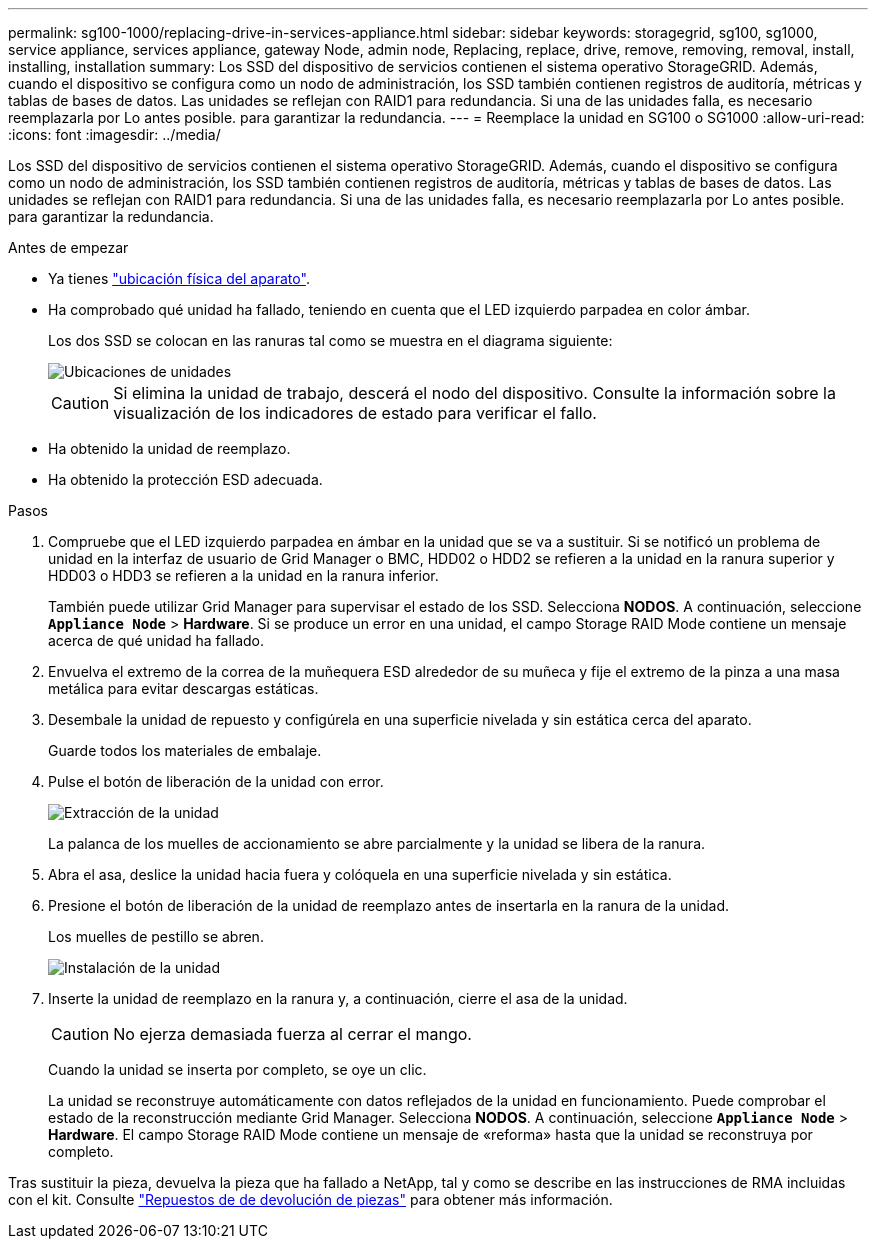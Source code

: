 ---
permalink: sg100-1000/replacing-drive-in-services-appliance.html 
sidebar: sidebar 
keywords: storagegrid, sg100, sg1000, service appliance, services appliance, gateway Node, admin node, Replacing, replace, drive, remove, removing, removal, install, installing, installation 
summary: Los SSD del dispositivo de servicios contienen el sistema operativo StorageGRID. Además, cuando el dispositivo se configura como un nodo de administración, los SSD también contienen registros de auditoría, métricas y tablas de bases de datos. Las unidades se reflejan con RAID1 para redundancia. Si una de las unidades falla, es necesario reemplazarla por Lo antes posible. para garantizar la redundancia. 
---
= Reemplace la unidad en SG100 o SG1000
:allow-uri-read: 
:icons: font
:imagesdir: ../media/


[role="lead"]
Los SSD del dispositivo de servicios contienen el sistema operativo StorageGRID. Además, cuando el dispositivo se configura como un nodo de administración, los SSD también contienen registros de auditoría, métricas y tablas de bases de datos. Las unidades se reflejan con RAID1 para redundancia. Si una de las unidades falla, es necesario reemplazarla por Lo antes posible. para garantizar la redundancia.

.Antes de empezar
* Ya tienes link:locating-controller-in-data-center.html["ubicación física del aparato"].
* Ha comprobado qué unidad ha fallado, teniendo en cuenta que el LED izquierdo parpadea en color ámbar.
+
Los dos SSD se colocan en las ranuras tal como se muestra en el diagrama siguiente:

+
image::../media/drive_locations_sg1000_front_with_ssds.png[Ubicaciones de unidades]

+

CAUTION: Si elimina la unidad de trabajo, descerá el nodo del dispositivo. Consulte la información sobre la visualización de los indicadores de estado para verificar el fallo.

* Ha obtenido la unidad de reemplazo.
* Ha obtenido la protección ESD adecuada.


.Pasos
. Compruebe que el LED izquierdo parpadea en ámbar en la unidad que se va a sustituir. Si se notificó un problema de unidad en la interfaz de usuario de Grid Manager o BMC, HDD02 o HDD2 se refieren a la unidad en la ranura superior y HDD03 o HDD3 se refieren a la unidad en la ranura inferior.
+
También puede utilizar Grid Manager para supervisar el estado de los SSD. Selecciona *NODOS*. A continuación, seleccione `*Appliance Node*` > *Hardware*. Si se produce un error en una unidad, el campo Storage RAID Mode contiene un mensaje acerca de qué unidad ha fallado.

. Envuelva el extremo de la correa de la muñequera ESD alrededor de su muñeca y fije el extremo de la pinza a una masa metálica para evitar descargas estáticas.
. Desembale la unidad de repuesto y configúrela en una superficie nivelada y sin estática cerca del aparato.
+
Guarde todos los materiales de embalaje.

. Pulse el botón de liberación de la unidad con error.
+
image::../media/h600s_driveremoval.gif[Extracción de la unidad]

+
La palanca de los muelles de accionamiento se abre parcialmente y la unidad se libera de la ranura.

. Abra el asa, deslice la unidad hacia fuera y colóquela en una superficie nivelada y sin estática.
. Presione el botón de liberación de la unidad de reemplazo antes de insertarla en la ranura de la unidad.
+
Los muelles de pestillo se abren.

+
image::../media/h600s_driveinstall.gif[Instalación de la unidad]

. Inserte la unidad de reemplazo en la ranura y, a continuación, cierre el asa de la unidad.
+

CAUTION: No ejerza demasiada fuerza al cerrar el mango.

+
Cuando la unidad se inserta por completo, se oye un clic.

+
La unidad se reconstruye automáticamente con datos reflejados de la unidad en funcionamiento. Puede comprobar el estado de la reconstrucción mediante Grid Manager. Selecciona *NODOS*. A continuación, seleccione `*Appliance Node*` > *Hardware*. El campo Storage RAID Mode contiene un mensaje de «reforma» hasta que la unidad se reconstruya por completo.



Tras sustituir la pieza, devuelva la pieza que ha fallado a NetApp, tal y como se describe en las instrucciones de RMA incluidas con el kit. Consulte https://mysupport.netapp.com/site/info/rma["Repuestos de  de devolución de piezas"^] para obtener más información.
